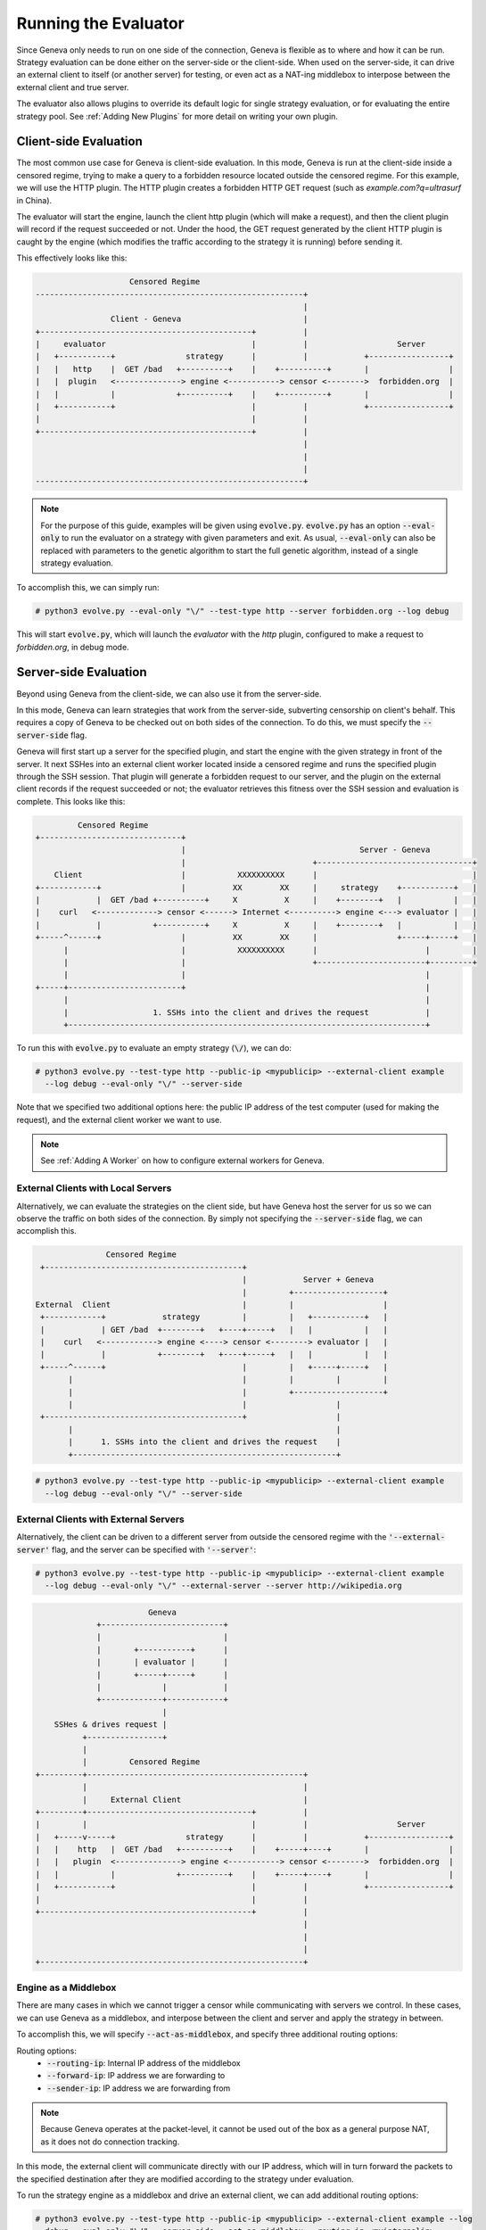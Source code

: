 Running the Evaluator
=====================

Since Geneva only needs to run on one side of the connection, Geneva is flexible as to where and how it can be run. Strategy evaluation can be done either on the server-side or the client-side. When used on the server-side, it can drive an external client to itself (or another server) for testing, or even act as a NAT-ing middlebox to interpose between the external client and true server.

The evaluator also allows plugins to override its default logic for single strategy evaluation, or for evaluating the entire strategy pool. See :ref:`Adding New Plugins` for more detail on writing your own plugin. 


Client-side Evaluation
^^^^^^^^^^^^^^^^^^^^^^

The most common use case for Geneva is client-side evaluation. In this mode,
Geneva is run at the client-side inside a censored regime, trying to make a
query to a forbidden resource located outside the censored regime.  For this
example, we will use the HTTP plugin. The HTTP plugin creates a forbidden HTTP
GET request (such as `example.com?q=ultrasurf` in China). 

The evaluator will start the engine, launch the client http plugin (which will
make a request), and then the client plugin will record if the request succeeded
or not.  Under the hood, the GET request generated by the client HTTP plugin is
caught by the engine (which modifies the traffic according to the strategy it is
running) before sending it.

This effectively looks like this:

.. code-block:: none

                        Censored Regime
    ---------------------------------------------------------+
                                                             |
                    Client - Geneva                          |           
    +---------------------------------------------+          |
    |     evaluator                               |          |                   Server   
    |   +-----------+               strategy      |          |            +-----------------+
    |   |   http    |  GET /bad   +----------+    |    +----------+       |                 |
    |   |  plugin   <--------------> engine <-----------> censor <-------->  forbidden.org  |
    |   |           |             +----------+    |    +----------+       |                 |
    |   +-----------+                             |          |            +-----------------+
    |                                             |          |            
    +---------------------------------------------+          |
                                                             |
                                                             |
                                                             |
    ---------------------------------------------------------+


.. note:: For the purpose of this guide, examples will be given using :code:`evolve.py`.  :code:`evolve.py` has an option :code:`--eval-only` to run the evaluator on a  strategy with given parameters and exit. As usual, :code:`--eval-only` can also be replaced with parameters to the genetic algorithm to start the full genetic algorithm, instead of a single strategy evaluation.

To accomplish this, we can simply run: 

.. code-block:: none
    
    # python3 evolve.py --eval-only "\/" --test-type http --server forbidden.org --log debug

This will start :code:`evolve.py`, which will launch the `evaluator` with the
`http` plugin, configured to make a request to `forbidden.org`, in debug mode. 


Server-side Evaluation
^^^^^^^^^^^^^^^^^^^^^^

Beyond using Geneva from the client-side, we can also use it from the server-side.

In this mode, Geneva can learn strategies that work from the server-side, subverting censorship on client's behalf. 
This requires a copy of Geneva to be checked out on both sides of the connection. To do this, we must specify the :code:`--server-side` flag. 

Geneva will first start up a server for the specified plugin, and start the engine with the given strategy in front of the server. It next SSHes into an external client worker located inside a censored regime and runs the specified plugin through the SSH session.  
That plugin will generate a forbidden request to our server, and the plugin on the external client records if the request succeeded or not; the evaluator retrieves this fitness over the SSH session and evaluation is complete. This looks like this:

.. code-block:: none

                 Censored Regime
        +------------------------------+
                                       |                                     Server - Geneva
                                       |                           +---------------------------------+
            Client                     |           XXXXXXXXXX      |                                 |
        +------------+                 |          XX        XX     |     strategy    +-----------+   |
        |            |  GET /bad +----------+     X          X     |    +--------+   |           |   |
        |    curl   <-------------> censor <------> Internet <----------> engine <---> evaluator |   |
        |            |           +----------+     X          X     |    +--------+   |           |   |
        +-----^------+                 |          XX        XX     |                 +-----+-----+   |
              |                        |           XXXXXXXXXX      |                       |         |
              |                        |                           +-----------------------+---------+
              |                        |                                                   |
        +-----+------------------------+                                                   |
              |                                                                            |
              |                  1. SSHs into the client and drives the request            |
              +----------------------------------------------------------------------------+

To run this with :code:`evolve.py` to evaluate an empty strategy (:code:`\/`), we can do:

.. code-block:: none
    
    # python3 evolve.py --test-type http --public-ip <mypublicip> --external-client example 
      --log debug --eval-only "\/" --server-side

Note that we specified two additional options here: the public IP address of the test computer (used for making the request), and the external client worker we want to use. 

.. note:: See :ref:`Adding A Worker` on how to configure external workers for Geneva.

External Clients with Local Servers
~~~~~~~~~~~~~~~~~~~~~~~~~~~~~~~~~~~

Alternatively, we can evaluate the strategies on the client side, but have Geneva host the server for us so we can observe the traffic on both sides of the connection. By simply not specifying the :code:`--server-side` flag, we can accomplish this.

.. code-block:: none

                  Censored Regime
    +------------------------------------------+
                                               |            Server + Geneva
                                               |         +-------------------+
   External  Client                            |         |                   |
    +------------+            strategy         |         |   +-----------+   |
    |            | GET /bad  +--------+   +----+-----+   |   |           |   |
    |    curl   <------------> engine <----> censor <--------> evaluator |   |
    |            |           +--------+   +----+-----+   |   |           |   |
    +-----^------+                             |         |   +-----+-----+   |
          |                                    |         |         |         |
          |                                    |         +-------------------+
          |                                    |                   |
    +------------------------------------------+                   |
          |                                                        |
          |      1. SSHs into the client and drives the request    |
          +--------------------------------------------------------+


.. code-block:: none
    
    # python3 evolve.py --test-type http --public-ip <mypublicip> --external-client example 
      --log debug --eval-only "\/" --server-side



External Clients with External Servers
~~~~~~~~~~~~~~~~~~~~~~~~~~~~~~~~~~~~~~

Alternatively, the client can be driven to a different server from outside the censored regime with the :code:`'--external-server'` flag, and the server can be specified with :code:`'--server'`:

.. code-block:: none

    # python3 evolve.py --test-type http --public-ip <mypublicip> --external-client example  
      --log debug --eval-only "\/" --external-server --server http://wikipedia.org

.. code-block:: none

                            Geneva
                 +--------------------------+
                 |                          |
                 |       +-----------+      |
                 |       | evaluator |      |
                 |       +-----+-----+      |
                 |             |            |
                 +-------------+------------+
                               |
        SSHes & drives request |
              +----------------+
              |
              |         Censored Regime
    +---------+----------------------------------------------+
              |                                              |
              |     External Client                          |
    +---------+-----------------------------------+          |
    |         |                                   |          |                   Server
    |   +-----v-----+               strategy      |          |            +-----------------+
    |   |    http   |  GET /bad   +----------+    |    +-----+----+       |                 |
    |   |   plugin  <--------------> engine <-----------> censor <-------->  forbidden.org  |
    |   |           |             +----------+    |    +-----+----+       |                 |
    |   +-----------+                             |          |            +-----------------+
    |                                             |          |
    +---------------------------------------------+          |
                                                             |
                                                             |
                                                             |
    +--------------------------------------------------------+


Engine as a Middlebox
~~~~~~~~~~~~~~~~~~~~~

There are many cases in which we cannot trigger a censor while communicating with servers we control. In these cases,
we can use Geneva as a middlebox, and interpose between the client and server and apply the strategy in between. 

To accomplish this, we will specify :code:`--act-as-middlebox`, and specify three additional routing options:

Routing options:
 - :code:`--routing-ip`: Internal IP address of the middlebox
 - :code:`--forward-ip`: IP address we are forwarding to
 - :code:`--sender-ip`: IP address we are forwarding from 

.. note:: Because Geneva operates at the packet-level, it cannot be used out of the box as a general purpose NAT, as it does not do connection tracking. 

In this mode, the external client will communicate directly with our IP address, which will in turn forward the packets to the specified destination after they are modified according to the strategy under evaluation. 

To run the strategy engine as a middlebox and drive an external client, we can add additional routing options:

.. code-block:: none

    # python3 evolve.py --test-type http --public-ip <mypublicip> --external-client example --log 
      debug --eval-only "\/" --server-side --act-as-middlebox --routing-ip <myinternalip> 
      --forward-ip <iptoforwardto> --sender-ip <ipofexternalclient>

.. code-block:: none

          1. SSHs into the client and drives the request
        +------------------------------------------------+
        |                                                |
        |                                     +---------------------+
        |  Censored Regime                    |          |          |
     +----------------------------+           |    +-----+-----+    |
        |                         |           |    | evaluator |    |
        v                         |           |    +-----------+    |
    External  Client              |           |                     |        Server
     +------------+               |           |      strategy       |     +---------+
     |            | GET /bad +----+-----+     |     +--------+      |     |         |
     |    curl   <------------> censor <------------> engine <------------> bad.com |
     |            |          +----+-----+     |     +--------+      |     |         |
     +------------+               |           |                     |     +---------+
                                  |           +---------------------+
                                  |
     +----------------------------+


.. note:: The :code:`--routing-ip` is NOT the public IP address of your machine, its the internal address. This means that if you're running on an EC2 machine, the :code:`--public-ip` is your external IP, but the :code:`--routing-ip` is the IP you see when you run :code:`'ifconfig'`.

Internal Evaluation with Docker
^^^^^^^^^^^^^^^^^^^^^^^^^^^^^^^

For the purpose of internal testing and fitness function development, Geneva provides a set of simple mock censors (see :code:`censors/`). The evaluator can be configured to train against these censors.

.. note:: In order to do internal evaluation against these mock censors, you must have set up Geneva's base Docker container. See :ref:`Setup` for how to do this. 

When used with Docker, Geneva will spin up three docker containers: a client, a
censor, and a server, and configure the networking routes such that the client
and server communicate through the censor. To evaluate strategies, Geneva will
run the plugin client inside the client and attempt to communicate with the
server through the censor. 

Each docker container used by the evaluator runs out of the same base container.

.. code-block:: none

                               evaluator
    +--------------------------------------------------------------+
    |                                                              |
    |        Client             Censor             Server          |
    |     +----------+       +----------+       +----------+       |
    |     |          |       |          |       |          |       |
    |     |  client  |       |  censor  |       |  server  |       |
    |     |        <-----+----->      <-----+----->        |       |
    |     |  plugin  |   ^   |          |   ^   |  plugin  |       |
    |     |          |   |   |          |   |   |          |       |
    |     +----------+   |   +----------+   |   +----------+       |
    |      container     |    container     |    container         |
    +--------------------------------------------------------------+
                         |                  |
                         |                  |
                         +------------------+
                   engine can be run on either side


We can accomplish this by specifying the :code:`--censor <censor>` option. This will enable running with Docker, start the censor, and perform evaluation. 
Depending on whether :code:`--server-side` is specified, the engine will be run on either the client or server side. 

.. code-block:: none

    # python3 evolve.py --eval-only "" --test-type echo --censor censor2 --log debug

.. note:: :code:`--censor` cannot be used with :code:`--external-client` or :code:`--external-server`.
